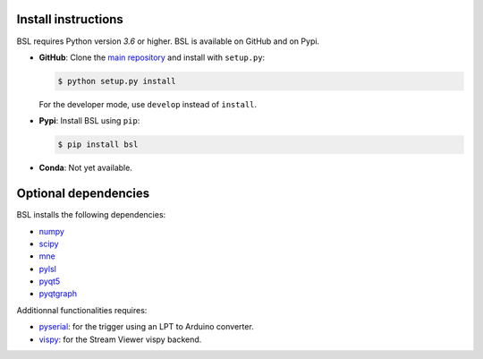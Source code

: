 .. _install:

====================
Install instructions
====================

BSL requires Python version `3.6` or higher. BSL is available on GitHub and on
Pypi.

- **GitHub**: Clone the `main repository <https://github.com/bsl-tools/bsl>`_
  and install with ``setup.py``:

  .. code-block:: console

      $ python setup.py install

  For the developer mode, use ``develop`` instead of ``install``.

- **Pypi**: Install BSL using ``pip``:

  .. code-block:: console

      $ pip install bsl

- **Conda**: Not yet available.

=====================
Optional dependencies
=====================

BSL installs the following dependencies:

- `numpy <https://numpy.org/>`_
- `scipy <https://www.scipy.org/>`_
- `mne <https://mne.tools/stable/index.html>`_
- `pylsl <https://github.com/labstreaminglayer/liblsl-Python>`_
- `pyqt5 <https://www.riverbankcomputing.com/software/pyqt/>`_
- `pyqtgraph <https://www.pyqtgraph.org/>`_

Additionnal functionalities requires:

- `pyserial <https://github.com/pyserial/pyserial>`_: for the trigger using an
  LPT to Arduino converter.
- `vispy <https://vispy.org/>`_: for the Stream Viewer vispy backend.
